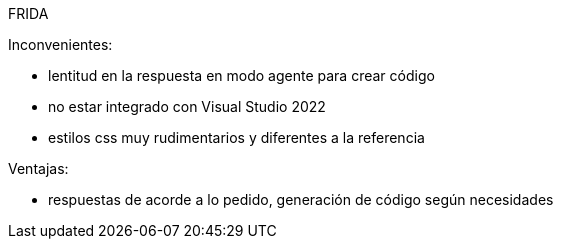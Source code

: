 FRIDA

Inconvenientes:

- lentitud en la respuesta en modo agente para crear código
- no estar integrado con Visual Studio 2022
- estilos css muy rudimentarios y diferentes a la referencia

Ventajas:

- respuestas de acorde a lo pedido, generación de código según necesidades
